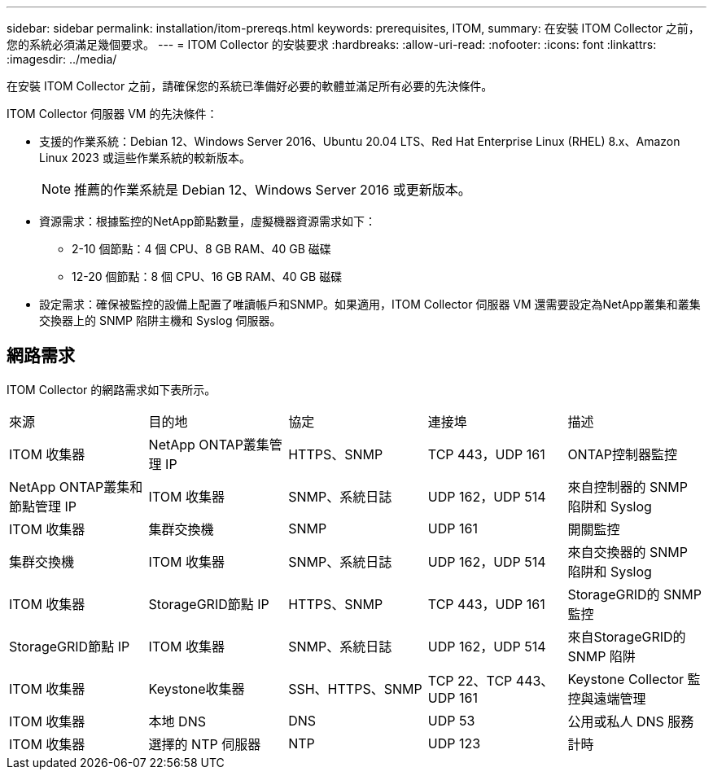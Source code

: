 ---
sidebar: sidebar 
permalink: installation/itom-prereqs.html 
keywords: prerequisites, ITOM, 
summary: 在安裝 ITOM Collector 之前，您的系統必須滿足幾個要求。 
---
= ITOM Collector 的安裝要求
:hardbreaks:
:allow-uri-read: 
:nofooter: 
:icons: font
:linkattrs: 
:imagesdir: ../media/


[role="lead"]
在安裝 ITOM Collector 之前，請確保您的系統已準備好必要的軟體並滿足所有必要的先決條件。

.ITOM Collector 伺服器 VM 的先決條件：
* 支援的作業系統：Debian 12、Windows Server 2016、Ubuntu 20.04 LTS、Red Hat Enterprise Linux (RHEL) 8.x、Amazon Linux 2023 或這些作業系統的較新版本。
+

NOTE: 推薦的作業系統是 Debian 12、Windows Server 2016 或更新版本。

* 資源需求：根據監控的NetApp節點數量，虛擬機器資源需求如下：
+
** 2-10 個節點：4 個 CPU、8 GB RAM、40 GB 磁碟
** 12-20 個節點：8 個 CPU、16 GB RAM、40 GB 磁碟


* 設定需求：確保被監控的設備上配置了唯讀帳戶和SNMP。如果適用，ITOM Collector 伺服器 VM 還需要設定為NetApp叢集和叢集交換器上的 SNMP 陷阱主機和 Syslog 伺服器。




== 網路需求

ITOM Collector 的網路需求如下表所示。

|===


| 來源 | 目的地 | 協定 | 連接埠 | 描述 


| ITOM 收集器 | NetApp ONTAP叢集管理 IP | HTTPS、SNMP | TCP 443，UDP 161 | ONTAP控制器監控 


| NetApp ONTAP叢集和節點管理 IP | ITOM 收集器 | SNMP、系統日誌 | UDP 162，UDP 514 | 來自控制器的 SNMP 陷阱和 Syslog 


| ITOM 收集器 | 集群交換機 | SNMP | UDP 161 | 開關監控 


| 集群交換機 | ITOM 收集器 | SNMP、系統日誌 | UDP 162，UDP 514 | 來自交換器的 SNMP 陷阱和 Syslog 


| ITOM 收集器 | StorageGRID節點 IP | HTTPS、SNMP | TCP 443，UDP 161 | StorageGRID的 SNMP 監控 


| StorageGRID節點 IP | ITOM 收集器 | SNMP、系統日誌 | UDP 162，UDP 514 | 來自StorageGRID的 SNMP 陷阱 


| ITOM 收集器 | Keystone收集器 | SSH、HTTPS、SNMP | TCP 22、TCP 443、UDP 161 | Keystone Collector 監控與遠端管理 


| ITOM 收集器 | 本地 DNS | DNS | UDP 53 | 公用或私人 DNS 服務 


| ITOM 收集器 | 選擇的 NTP 伺服器 | NTP | UDP 123 | 計時 
|===